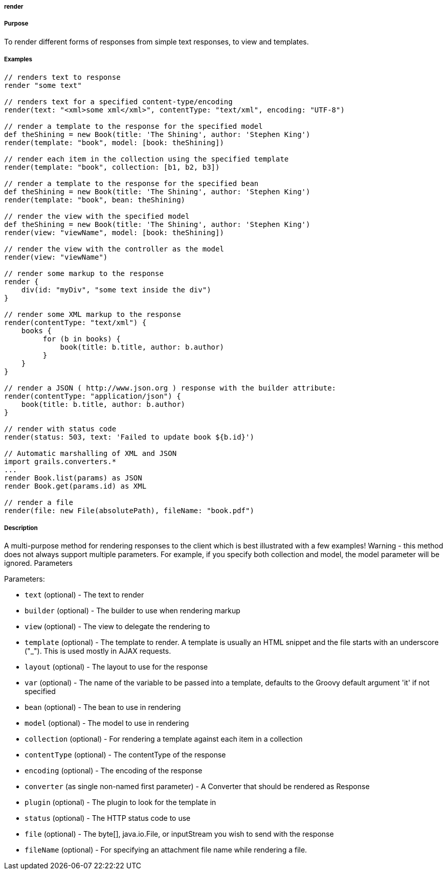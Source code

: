 
===== render



===== Purpose


To render different forms of responses from simple text responses, to view and templates.


===== Examples


[source,java]
----
// renders text to response
render "some text"

// renders text for a specified content-type/encoding
render(text: "<xml>some xml</xml>", contentType: "text/xml", encoding: "UTF-8")

// render a template to the response for the specified model
def theShining = new Book(title: 'The Shining', author: 'Stephen King')
render(template: "book", model: [book: theShining])

// render each item in the collection using the specified template
render(template: "book", collection: [b1, b2, b3])

// render a template to the response for the specified bean
def theShining = new Book(title: 'The Shining', author: 'Stephen King')
render(template: "book", bean: theShining)

// render the view with the specified model
def theShining = new Book(title: 'The Shining', author: 'Stephen King')
render(view: "viewName", model: [book: theShining])

// render the view with the controller as the model
render(view: "viewName")

// render some markup to the response
render {
    div(id: "myDiv", "some text inside the div")
}

// render some XML markup to the response
render(contentType: "text/xml") {
    books {
         for (b in books) {
             book(title: b.title, author: b.author)
         }
    }
}

// render a JSON ( http://www.json.org ) response with the builder attribute:
render(contentType: "application/json") {
    book(title: b.title, author: b.author)
}

// render with status code
render(status: 503, text: 'Failed to update book ${b.id}')

// Automatic marshalling of XML and JSON
import grails.converters.*
...
render Book.list(params) as JSON
render Book.get(params.id) as XML

// render a file
render(file: new File(absolutePath), fileName: "book.pdf")
----


===== Description


A multi-purpose method for rendering responses to the client which is best illustrated with a few examples! Warning - this method does not always support multiple parameters. For example, if you specify both collection and model, the model parameter will be ignored.
Parameters

Parameters:

* `text` (optional) - The text to render
* `builder` (optional) - The builder to use when rendering markup
* `view` (optional) - The view to delegate the rendering to
* `template` (optional) - The template to render. A template is usually an HTML snippet and the file starts with an underscore ("_"). This is used mostly in AJAX requests.
* `layout` (optional) - The layout to use for the response
* `var` (optional) - The name of the variable to be passed into a template, defaults to the Groovy default argument 'it' if not specified
* `bean` (optional) - The bean to use in rendering
* `model` (optional) - The model to use in rendering
* `collection` (optional) - For rendering a template against each item in a collection
* `contentType` (optional) - The contentType of the response
* `encoding` (optional) - The encoding of the response
* `converter` (as single non-named first parameter) - A Converter that should be rendered as Response
* `plugin` (optional) - The plugin to look for the template in
* `status` (optional) - The HTTP status code to use
* `file` (optional) - The byte[], java.io.File, or inputStream you wish to send with the response
* `fileName` (optional) - For specifying an attachment file name while rendering a file.
